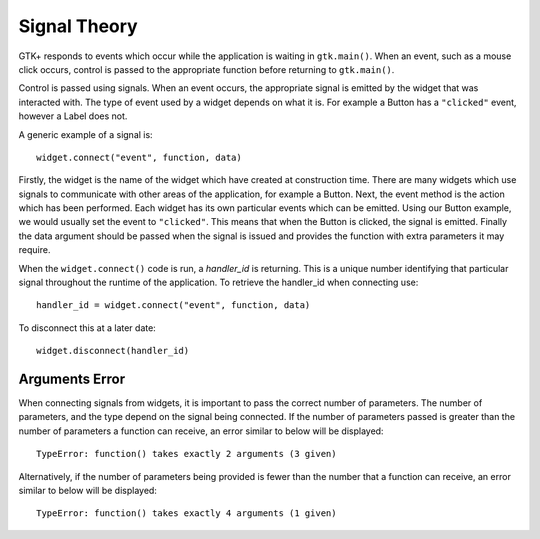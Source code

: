 Signal Theory
=============
GTK+ responds to events which occur while the application is waiting in ``gtk.main()``. When an event, such as a mouse click occurs, control is passed to the appropriate function before returning to ``gtk.main()``.

Control is passed using signals. When an event occurs, the appropriate signal is emitted by the widget that was interacted with. The type of event used by a widget depends on what it is. For example a Button has a ``"clicked"`` event, however a Label does not.

A generic example of a signal is::

  widget.connect("event", function, data)

Firstly, the widget is the name of the widget which have created at construction time. There are many widgets which use signals to communicate with other areas of the application, for example a Button. Next, the event method is the action which has been performed. Each widget has its own particular events which can be emitted. Using our Button example, we would usually set the event to ``"clicked"``. This means that when the Button is clicked, the signal is emitted. Finally the data argument should be passed when the signal is issued and provides the function with extra parameters it may require.

When the ``widget.connect()`` code is run, a *handler_id* is returning. This is a unique number identifying that particular signal throughout the runtime of the application. To retrieve the handler_id when connecting use::

  handler_id = widget.connect("event", function, data)

To disconnect this at a later date::

  widget.disconnect(handler_id)

===============
Arguments Error
===============
When connecting signals from widgets, it is important to pass the correct number of parameters. The number of parameters, and the type depend on the signal being connected. If the number of parameters passed is greater than the number of parameters a function can receive, an error similar to below will be displayed::

  TypeError: function() takes exactly 2 arguments (3 given)

Alternatively, if the number of parameters being provided is fewer than the number that a function can receive, an error similar to below will be displayed::

  TypeError: function() takes exactly 4 arguments (1 given)
